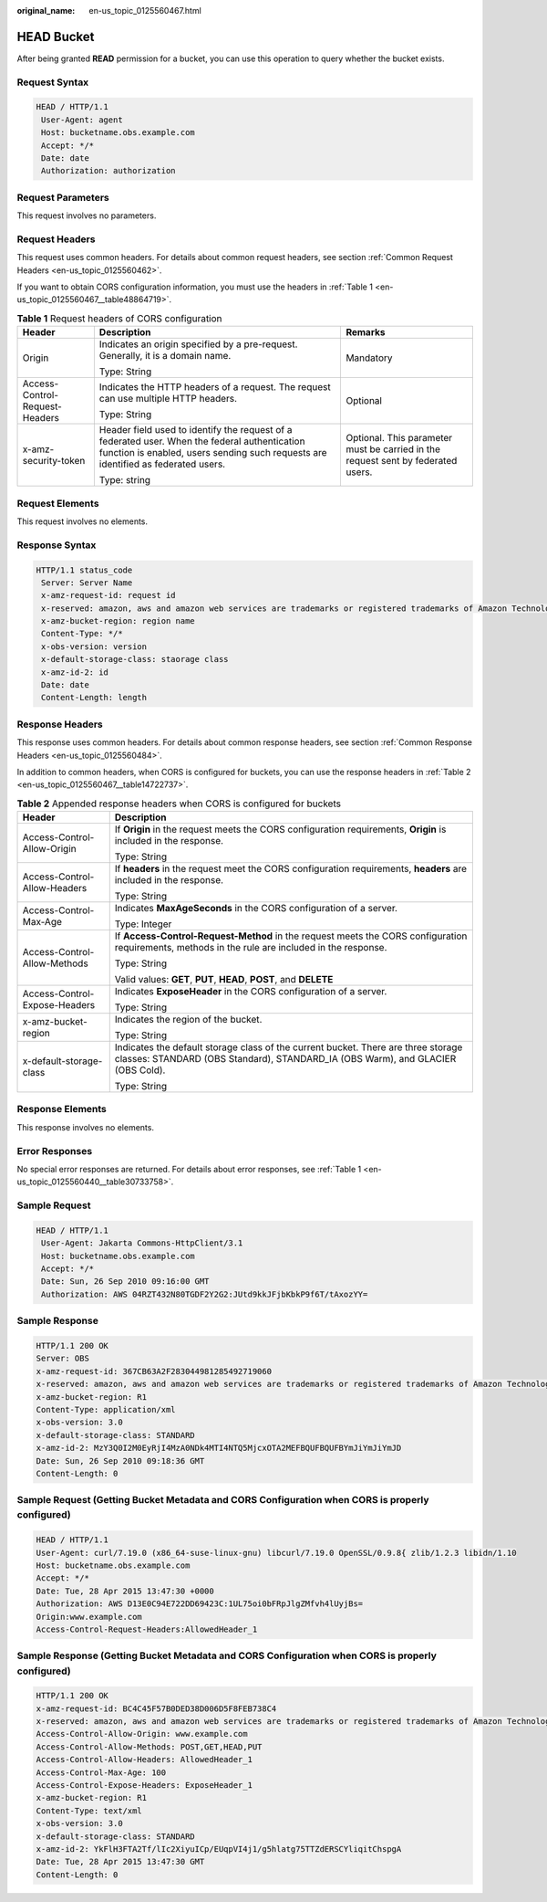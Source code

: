 :original_name: en-us_topic_0125560467.html

.. _en-us_topic_0125560467:

HEAD Bucket
===========

After being granted **READ** permission for a bucket, you can use this operation to query whether the bucket exists.

Request Syntax
--------------

.. code-block::

   HEAD / HTTP/1.1
    User-Agent: agent
    Host: bucketname.obs.example.com
    Accept: */*
    Date: date
    Authorization: authorization

Request Parameters
------------------

This request involves no parameters.

Request Headers
---------------

This request uses common headers. For details about common request headers, see section :ref:`Common Request Headers <en-us_topic_0125560462>`.

If you want to obtain CORS configuration information, you must use the headers in :ref:`Table 1 <en-us_topic_0125560467__table48864719>`.

.. _en-us_topic_0125560467__table48864719:

.. table:: **Table 1** Request headers of CORS configuration

   +--------------------------------+------------------------------------------------------------------------------------------------------------------------------------------------------------------------------------+----------------------------------------------------------------------------------+
   | Header                         | Description                                                                                                                                                                        | Remarks                                                                          |
   +================================+====================================================================================================================================================================================+==================================================================================+
   | Origin                         | Indicates an origin specified by a pre-request. Generally, it is a domain name.                                                                                                    | Mandatory                                                                        |
   |                                |                                                                                                                                                                                    |                                                                                  |
   |                                | Type: String                                                                                                                                                                       |                                                                                  |
   +--------------------------------+------------------------------------------------------------------------------------------------------------------------------------------------------------------------------------+----------------------------------------------------------------------------------+
   | Access-Control-Request-Headers | Indicates the HTTP headers of a request. The request can use multiple HTTP headers.                                                                                                | Optional                                                                         |
   |                                |                                                                                                                                                                                    |                                                                                  |
   |                                | Type: String                                                                                                                                                                       |                                                                                  |
   +--------------------------------+------------------------------------------------------------------------------------------------------------------------------------------------------------------------------------+----------------------------------------------------------------------------------+
   | x-amz-security-token           | Header field used to identify the request of a federated user. When the federal authentication function is enabled, users sending such requests are identified as federated users. | Optional. This parameter must be carried in the request sent by federated users. |
   |                                |                                                                                                                                                                                    |                                                                                  |
   |                                | Type: string                                                                                                                                                                       |                                                                                  |
   +--------------------------------+------------------------------------------------------------------------------------------------------------------------------------------------------------------------------------+----------------------------------------------------------------------------------+

Request Elements
----------------

This request involves no elements.

Response Syntax
---------------

.. code-block::

   HTTP/1.1 status_code
    Server: Server Name
    x-amz-request-id: request id
    x-reserved: amazon, aws and amazon web services are trademarks or registered trademarks of Amazon Technologies, Inc
    x-amz-bucket-region: region name
    Content-Type: */*
    x-obs-version: version
    x-default-storage-class: staorage class
    x-amz-id-2: id
    Date: date
    Content-Length: length

Response Headers
----------------

This response uses common headers. For details about common response headers, see section :ref:`Common Response Headers <en-us_topic_0125560484>`.

In addition to common headers, when CORS is configured for buckets, you can use the response headers in :ref:`Table 2 <en-us_topic_0125560467__table14722737>`.

.. _en-us_topic_0125560467__table14722737:

.. table:: **Table 2** Appended response headers when CORS is configured for buckets

   +-----------------------------------+----------------------------------------------------------------------------------------------------------------------------------------------------------------------+
   | Header                            | Description                                                                                                                                                          |
   +===================================+======================================================================================================================================================================+
   | Access-Control-Allow-Origin       | If **Origin** in the request meets the CORS configuration requirements, **Origin** is included in the response.                                                      |
   |                                   |                                                                                                                                                                      |
   |                                   | Type: String                                                                                                                                                         |
   +-----------------------------------+----------------------------------------------------------------------------------------------------------------------------------------------------------------------+
   | Access-Control-Allow-Headers      | If **headers** in the request meet the CORS configuration requirements, **headers** are included in the response.                                                    |
   |                                   |                                                                                                                                                                      |
   |                                   | Type: String                                                                                                                                                         |
   +-----------------------------------+----------------------------------------------------------------------------------------------------------------------------------------------------------------------+
   | Access-Control-Max-Age            | Indicates **MaxAgeSeconds** in the CORS configuration of a server.                                                                                                   |
   |                                   |                                                                                                                                                                      |
   |                                   | Type: Integer                                                                                                                                                        |
   +-----------------------------------+----------------------------------------------------------------------------------------------------------------------------------------------------------------------+
   | Access-Control-Allow-Methods      | If **Access-Control-Request-Method** in the request meets the CORS configuration requirements, methods in the rule are included in the response.                     |
   |                                   |                                                                                                                                                                      |
   |                                   | Type: String                                                                                                                                                         |
   |                                   |                                                                                                                                                                      |
   |                                   | Valid values: **GET**, **PUT**, **HEAD**, **POST**, and **DELETE**                                                                                                   |
   +-----------------------------------+----------------------------------------------------------------------------------------------------------------------------------------------------------------------+
   | Access-Control-Expose-Headers     | Indicates **ExposeHeader** in the CORS configuration of a server.                                                                                                    |
   |                                   |                                                                                                                                                                      |
   |                                   | Type: String                                                                                                                                                         |
   +-----------------------------------+----------------------------------------------------------------------------------------------------------------------------------------------------------------------+
   | x-amz-bucket-region               | Indicates the region of the bucket.                                                                                                                                  |
   |                                   |                                                                                                                                                                      |
   |                                   | Type: String                                                                                                                                                         |
   +-----------------------------------+----------------------------------------------------------------------------------------------------------------------------------------------------------------------+
   | x-default-storage-class           | Indicates the default storage class of the current bucket. There are three storage classes: STANDARD (OBS Standard), STANDARD_IA (OBS Warm), and GLACIER (OBS Cold). |
   |                                   |                                                                                                                                                                      |
   |                                   | Type: String                                                                                                                                                         |
   +-----------------------------------+----------------------------------------------------------------------------------------------------------------------------------------------------------------------+

Response Elements
-----------------

This response involves no elements.

Error Responses
---------------

No special error responses are returned. For details about error responses, see :ref:`Table 1 <en-us_topic_0125560440__table30733758>`.

Sample Request
--------------

.. code-block::

   HEAD / HTTP/1.1
    User-Agent: Jakarta Commons-HttpClient/3.1
    Host: bucketname.obs.example.com
    Accept: */*
    Date: Sun, 26 Sep 2010 09:16:00 GMT
    Authorization: AWS 04RZT432N80TGDF2Y2G2:JUtd9kkJFjbKbkP9f6T/tAxozYY=

Sample Response
---------------

.. code-block::

   HTTP/1.1 200 OK
   Server: OBS
   x-amz-request-id: 367CB63A2F283044981285492719060
   x-reserved: amazon, aws and amazon web services are trademarks or registered trademarks of Amazon Technologies, Inc
   x-amz-bucket-region: R1
   Content-Type: application/xml
   x-obs-version: 3.0
   x-default-storage-class: STANDARD
   x-amz-id-2: MzY3Q0I2M0EyRjI4MzA0NDk4MTI4NTQ5MjcxOTA2MEFBQUFBQUFBYmJiYmJiYmJD
   Date: Sun, 26 Sep 2010 09:18:36 GMT
   Content-Length: 0

Sample Request (Getting Bucket Metadata and CORS Configuration when CORS is properly configured)
------------------------------------------------------------------------------------------------

.. code-block::

   HEAD / HTTP/1.1
   User-Agent: curl/7.19.0 (x86_64-suse-linux-gnu) libcurl/7.19.0 OpenSSL/0.9.8{ zlib/1.2.3 libidn/1.10
   Host: bucketname.obs.example.com
   Accept: */*
   Date: Tue, 28 Apr 2015 13:47:30 +0000
   Authorization: AWS D13E0C94E722DD69423C:1UL75oi0bFRpJlgZMfvh4lUyjBs=
   Origin:www.example.com
   Access-Control-Request-Headers:AllowedHeader_1

Sample Response (Getting Bucket Metadata and CORS Configuration when CORS is properly configured)
-------------------------------------------------------------------------------------------------

.. code-block::

   HTTP/1.1 200 OK
   x-amz-request-id: BC4C45F57B0DED38D006D5F8FEB738C4
   x-reserved: amazon, aws and amazon web services are trademarks or registered trademarks of Amazon Technologies, Inc
   Access-Control-Allow-Origin: www.example.com
   Access-Control-Allow-Methods: POST,GET,HEAD,PUT
   Access-Control-Allow-Headers: AllowedHeader_1
   Access-Control-Max-Age: 100
   Access-Control-Expose-Headers: ExposeHeader_1
   x-amz-bucket-region: R1
   Content-Type: text/xml
   x-obs-version: 3.0
   x-default-storage-class: STANDARD
   x-amz-id-2: YkFlH3FTA2Tf/lIc2XiyuICp/EUqpVI4j1/g5hlatg75TTZdERSCYliqitChspgA
   Date: Tue, 28 Apr 2015 13:47:30 GMT
   Content-Length: 0
